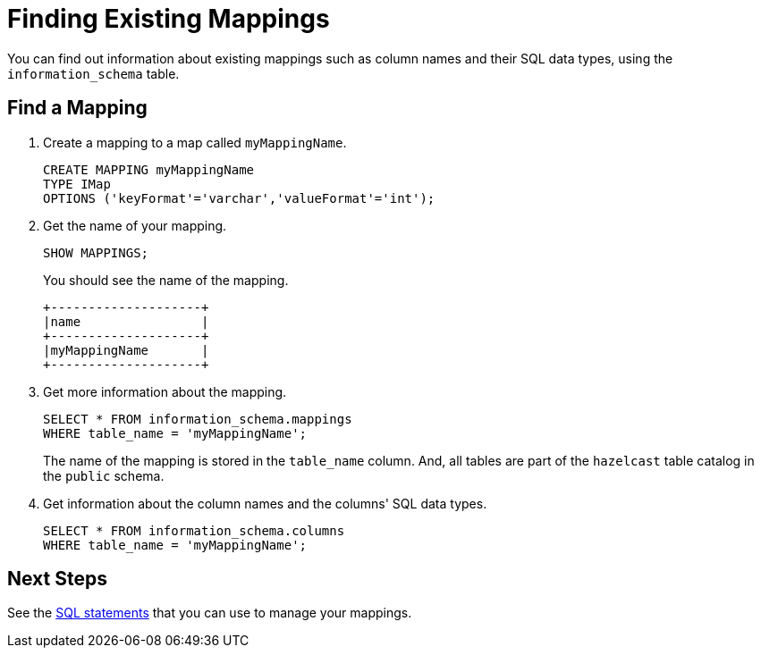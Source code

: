 = Finding Existing Mappings

You can find out information about existing mappings such as column names and their SQL data types, using the `information_schema` table.



== Find a Mapping

. Create a mapping to a map called `myMappingName`.
+
[source,sql]
----
CREATE MAPPING myMappingName
TYPE IMap
OPTIONS ('keyFormat'='varchar','valueFormat'='int');
----

. Get the name of your mapping.
+
[source,sql]
----
SHOW MAPPINGS;
----
+
You should see the name of the mapping.
+
```
+--------------------+
|name                |
+--------------------+
|myMappingName       |
+--------------------+
```

. Get more information about the mapping.
+
[source,sql]
----
SELECT * FROM information_schema.mappings
WHERE table_name = 'myMappingName';
----
+
The name of the mapping is stored in the `table_name` column. And, all tables are part of the `hazelcast` table catalog in the `public` schema.

. Get information about the column names and the columns' SQL data types.
+
[source,sql]
----
SELECT * FROM information_schema.columns
WHERE table_name = 'myMappingName';
----

== Next Steps

See the xref:sql-statements.adoc#ddl-statements[SQL statements] that you can use to manage your mappings.